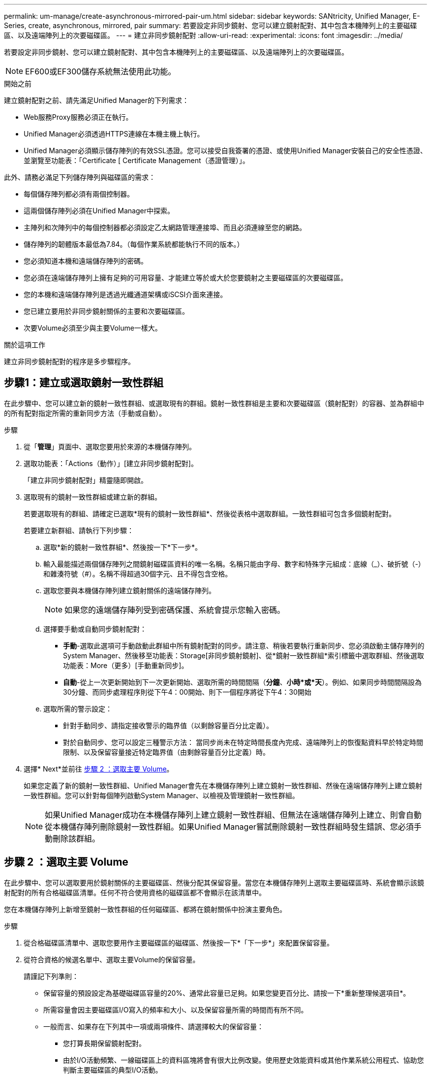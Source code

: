 ---
permalink: um-manage/create-asynchronous-mirrored-pair-um.html 
sidebar: sidebar 
keywords: SANtricity, Unified Manager, E-Series, create, asynchronous, mirrored, pair 
summary: 若要設定非同步鏡射、您可以建立鏡射配對、其中包含本機陣列上的主要磁碟區、以及遠端陣列上的次要磁碟區。 
---
= 建立非同步鏡射配對
:allow-uri-read: 
:experimental: 
:icons: font
:imagesdir: ../media/


[role="lead"]
若要設定非同步鏡射、您可以建立鏡射配對、其中包含本機陣列上的主要磁碟區、以及遠端陣列上的次要磁碟區。

[NOTE]
====
EF600或EF300儲存系統無法使用此功能。

====
.開始之前
建立鏡射配對之前、請先滿足Unified Manager的下列需求：

* Web服務Proxy服務必須正在執行。
* Unified Manager必須透過HTTPS連線在本機主機上執行。
* Unified Manager必須顯示儲存陣列的有效SSL憑證。您可以接受自我簽署的憑證、或使用Unified Manager安裝自己的安全性憑證、並瀏覽至功能表：「Certificate [ Certificate Management（憑證管理）」。


此外、請務必滿足下列儲存陣列與磁碟區的需求：

* 每個儲存陣列都必須有兩個控制器。
* 這兩個儲存陣列必須在Unified Manager中探索。
* 主陣列和次陣列中的每個控制器都必須設定乙太網路管理連接埠、而且必須連線至您的網路。
* 儲存陣列的韌體版本最低為7.84。（每個作業系統都能執行不同的版本。）
* 您必須知道本機和遠端儲存陣列的密碼。
* 您必須在遠端儲存陣列上擁有足夠的可用容量、才能建立等於或大於您要鏡射之主要磁碟區的次要磁碟區。
* 您的本機和遠端儲存陣列是透過光纖通道架構或iSCSI介面來連接。
* 您已建立要用於非同步鏡射關係的主要和次要磁碟區。
* 次要Volume必須至少與主要Volume一樣大。


.關於這項工作
建立非同步鏡射配對的程序是多步驟程序。



== 步驟1：建立或選取鏡射一致性群組

在此步驟中、您可以建立新的鏡射一致性群組、或選取現有的群組。鏡射一致性群組是主要和次要磁碟區（鏡射配對）的容器、並為群組中的所有配對指定所需的重新同步方法（手動或自動）。

.步驟
. 從「*管理*」頁面中、選取您要用於來源的本機儲存陣列。
. 選取功能表：「Actions（動作）」[建立非同步鏡射配對]。
+
「建立非同步鏡射配對」精靈隨即開啟。

. 選取現有的鏡射一致性群組或建立新的群組。
+
若要選取現有的群組、請確定已選取*現有的鏡射一致性群組*、然後從表格中選取群組。一致性群組可包含多個鏡射配對。

+
若要建立新群組、請執行下列步驟：

+
.. 選取*新的鏡射一致性群組*、然後按一下*下一步*。
.. 輸入最能描述兩個儲存陣列之間鏡射磁碟區資料的唯一名稱。名稱只能由字母、數字和特殊字元組成：底線（_）、破折號（-）和雜湊符號（#）。名稱不得超過30個字元、且不得包含空格。
.. 選取您要與本機儲存陣列建立鏡射關係的遠端儲存陣列。
+
[NOTE]
====
如果您的遠端儲存陣列受到密碼保護、系統會提示您輸入密碼。

====
.. 選擇要手動或自動同步鏡射配對：
+
*** *手動*-選取此選項可手動啟動此群組中所有鏡射配對的同步。請注意、稍後若要執行重新同步、您必須啟動主儲存陣列的System Manager、然後移至功能表：Storage[非同步鏡射鏡射]、從*鏡射一致性群組*索引標籤中選取群組、然後選取功能表：More（更多）[手動重新同步]。
*** *自動*-從上一次更新開始到下一次更新開始、選取所需的時間間隔（*分鐘*、*小時*或*天*）。例如、如果同步時間間隔設為30分鐘、而同步處理程序則從下午4：00開始、則下一個程序將從下午4：30開始


.. 選取所需的警示設定：
+
*** 針對手動同步、請指定接收警示的臨界值（以剩餘容量百分比定義）。
*** 對於自動同步、您可以設定三種警示方法： 當同步尚未在特定時間長度內完成、遠端陣列上的恢復點資料早於特定時間限制、以及保留容量接近特定臨界值（由剩餘容量百分比定義）時。




. 選擇* Next*並前往 <<步驟 2 ：選取主要 Volume>>。
+
如果您定義了新的鏡射一致性群組、Unified Manager會先在本機儲存陣列上建立鏡射一致性群組、然後在遠端儲存陣列上建立鏡射一致性群組。您可以針對每個陣列啟動System Manager、以檢視及管理鏡射一致性群組。

+
[NOTE]
====
如果Unified Manager成功在本機儲存陣列上建立鏡射一致性群組、但無法在遠端儲存陣列上建立、則會自動從本機儲存陣列刪除鏡射一致性群組。如果Unified Manager嘗試刪除鏡射一致性群組時發生錯誤、您必須手動刪除該群組。

====




== 步驟 2 ：選取主要 Volume

在此步驟中、您可以選取要用於鏡射關係的主要磁碟區、然後分配其保留容量。當您在本機儲存陣列上選取主要磁碟區時、系統會顯示該鏡射配對的所有合格磁碟區清單。任何不符合使用資格的磁碟區都不會顯示在該清單中。

您在本機儲存陣列上新增至鏡射一致性群組的任何磁碟區、都將在鏡射關係中扮演主要角色。

.步驟
. 從合格磁碟區清單中、選取您要用作主要磁碟區的磁碟區、然後按一下*「下一步*」來配置保留容量。
. 從符合資格的候選名單中、選取主要Volume的保留容量。
+
請謹記下列準則：

+
** 保留容量的預設設定為基礎磁碟區容量的20%、通常此容量已足夠。如果您變更百分比、請按一下*重新整理候選項目*。
** 所需容量會因主要磁碟區I/O寫入的頻率和大小、以及保留容量所需的時間而有所不同。
** 一般而言、如果存在下列其中一項或兩項條件、請選擇較大的保留容量：
+
*** 您打算長期保留鏡射配對。
*** 由於I/O活動頻繁、一線磁碟區上的資料區塊將會有很大比例改變。使用歷史效能資料或其他作業系統公用程式、協助您判斷主要磁碟區的典型I/O活動。




. 選擇* Next*並前往 <<步驟 3 ：選取次要 Volume>>。




== 步驟 3 ：選取次要 Volume

在此步驟中、您可以選取要用於鏡射關係的次要Volume、然後分配其保留容量。當您在遠端儲存陣列上選取次要磁碟區時、系統會顯示該鏡射配對的所有合格磁碟區清單。任何不符合使用資格的磁碟區都不會顯示在該清單中。

您在遠端儲存陣列上新增至鏡射一致性群組的任何磁碟區、都會在鏡射關係中擔任次要角色。

.步驟
. 從合格磁碟區清單中、選取您要在鏡射配對中作為次要磁碟區的磁碟區、然後按一下*「下一步*」來配置保留容量。
. 從符合資格的候選名單中、選取次要Volume的保留容量。
+
請謹記下列準則：

+
** 保留容量的預設設定為基礎磁碟區容量的20%、通常此容量已足夠。如果您變更百分比、請按一下*重新整理候選項目*。
** 所需容量會因主要磁碟區I/O寫入的頻率和大小、以及保留容量所需的時間而有所不同。
** 一般而言、如果存在下列其中一項或兩項條件、請選擇較大的保留容量：
+
*** 您打算長期保留鏡射配對。
*** 由於I/O活動頻繁、一線磁碟區上的資料區塊將會有很大比例改變。使用歷史效能資料或其他作業系統公用程式、協助您判斷主要磁碟區的典型I/O活動。




. 選取*完成*以完成非同步鏡射順序。


.結果
Unified Manager會執行下列動作：

* 開始在本機儲存陣列與遠端儲存陣列之間進行初始同步。
* 在本機儲存陣列和遠端儲存陣列上建立鏡射配對的保留容量。



NOTE: 如果要鏡射的磁碟區是精簡磁碟區、則在初始同步期間、只會將已配置的區塊（已配置的容量而非報告的容量）傳輸至次要磁碟區。如此可減少完成初始同步所需傳輸的資料量。

